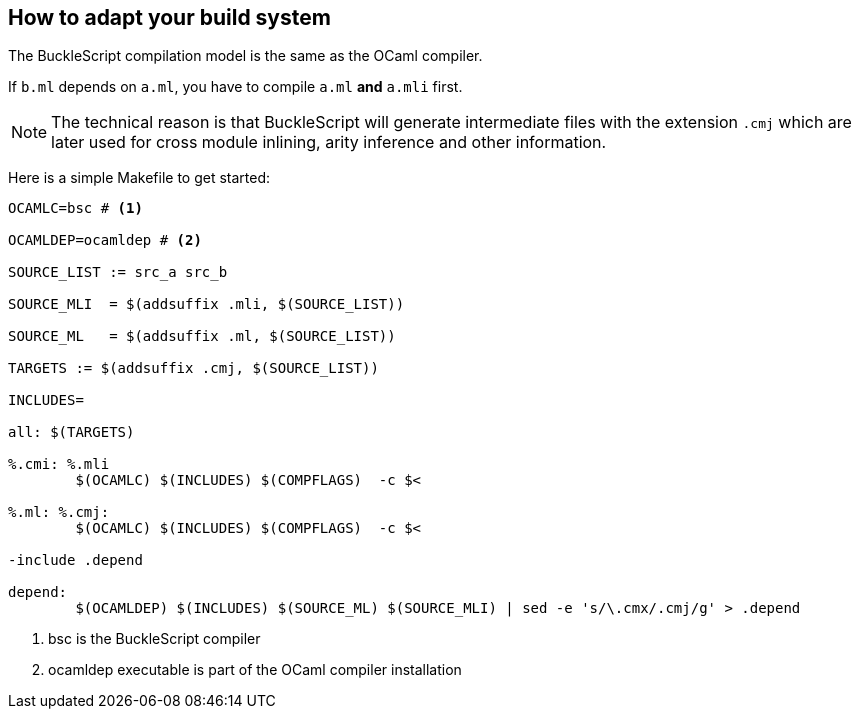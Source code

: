 
## How to adapt your build system

The BuckleScript compilation model is the same as the OCaml compiler.

If `b.ml` depends on `a.ml`, you have to compile `a.ml` *and* `a.mli`
first.

[NOTE]
======
The technical reason is that BuckleScript will generate intermediate
files with the extension `.cmj` which are later used for cross module
inlining, arity inference and other information.
======

Here is a simple Makefile to get started:

[source,make]
-------------
OCAMLC=bsc # <1>

OCAMLDEP=ocamldep # <2>

SOURCE_LIST := src_a src_b

SOURCE_MLI  = $(addsuffix .mli, $(SOURCE_LIST))

SOURCE_ML   = $(addsuffix .ml, $(SOURCE_LIST))

TARGETS := $(addsuffix .cmj, $(SOURCE_LIST))

INCLUDES=

all: $(TARGETS)

%.cmi: %.mli
        $(OCAMLC) $(INCLUDES) $(COMPFLAGS)  -c $<

%.ml: %.cmj:
        $(OCAMLC) $(INCLUDES) $(COMPFLAGS)  -c $<

-include .depend

depend:
        $(OCAMLDEP) $(INCLUDES) $(SOURCE_ML) $(SOURCE_MLI) | sed -e 's/\.cmx/.cmj/g' > .depend
-------------
<1> bsc is the BuckleScript compiler
<2> ocamldep executable is part of the OCaml compiler installation
